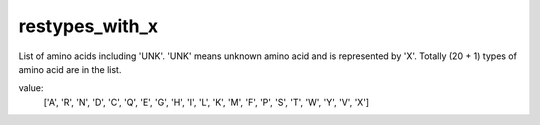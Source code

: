 restypes_with_x
===============

List of amino acids including 'UNK'. 'UNK' means unknown amino acid and is represented by 'X'. Totally (20 + 1) types of amino acid are in the list.

value:
    ['A', 'R', 'N', 'D', 'C', 'Q', 'E', 'G', 'H', 'I', 'L', 'K', 'M', 'F', 'P', 'S', 'T', 'W', 'Y', 'V', 'X']